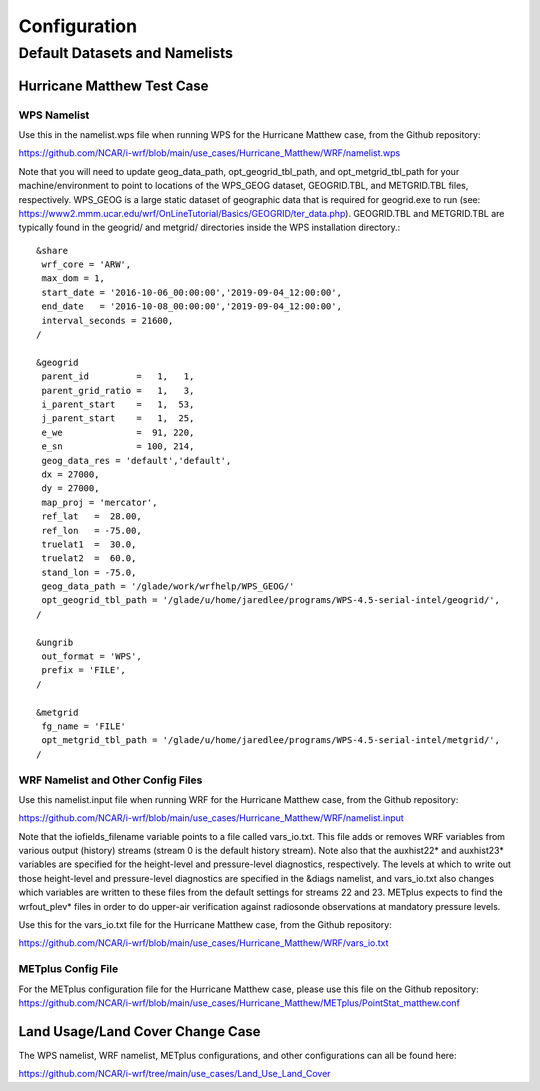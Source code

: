 *************
Configuration
*************

Default Datasets and Namelists
==============================
---------------------------
Hurricane Matthew Test Case
---------------------------
^^^^^^^^^^^^
WPS Namelist
^^^^^^^^^^^^
Use this in the namelist.wps file when running WPS for the Hurricane Matthew case, from the Github repository:

https://github.com/NCAR/i-wrf/blob/main/use_cases/Hurricane_Matthew/WRF/namelist.wps

Note that you will need to update geog_data_path, opt_geogrid_tbl_path, and opt_metgrid_tbl_path for your machine/environment to point to locations of the WPS_GEOG dataset, GEOGRID.TBL, and METGRID.TBL files, respectively. WPS_GEOG is a large static dataset of geographic data that is required for geogrid.exe to run (see: https://www2.mmm.ucar.edu/wrf/OnLineTutorial/Basics/GEOGRID/ter_data.php). GEOGRID.TBL and METGRID.TBL are typically found in the geogrid/ and metgrid/ directories inside the WPS installation directory.::

  &share
   wrf_core = 'ARW',
   max_dom = 1,
   start_date = '2016-10-06_00:00:00','2019-09-04_12:00:00',
   end_date   = '2016-10-08_00:00:00','2019-09-04_12:00:00',
   interval_seconds = 21600,
  /

  &geogrid
   parent_id         =   1,   1,
   parent_grid_ratio =   1,   3,
   i_parent_start    =   1,  53,
   j_parent_start    =   1,  25,
   e_we              =  91, 220,
   e_sn              = 100, 214,
   geog_data_res = 'default','default',
   dx = 27000,
   dy = 27000,
   map_proj = 'mercator',
   ref_lat   =  28.00,
   ref_lon   = -75.00,
   truelat1  =  30.0,
   truelat2  =  60.0,
   stand_lon = -75.0,
   geog_data_path = '/glade/work/wrfhelp/WPS_GEOG/'
   opt_geogrid_tbl_path = '/glade/u/home/jaredlee/programs/WPS-4.5-serial-intel/geogrid/',
  /

  &ungrib
   out_format = 'WPS',
   prefix = 'FILE',
  /

  &metgrid
   fg_name = 'FILE'
   opt_metgrid_tbl_path = '/glade/u/home/jaredlee/programs/WPS-4.5-serial-intel/metgrid/',
  /

^^^^^^^^^^^^^^^^^^^^^^^^^^^^^^^^^^^
WRF Namelist and Other Config Files
^^^^^^^^^^^^^^^^^^^^^^^^^^^^^^^^^^^
Use this namelist.input file when running WRF for the Hurricane Matthew case, from the Github repository:

https://github.com/NCAR/i-wrf/blob/main/use_cases/Hurricane_Matthew/WRF/namelist.input

Note that the iofields_filename variable points to a file called vars_io.txt. This file adds or removes WRF variables from various output (history) streams (stream 0 is the default history stream). Note also that the auxhist22* and auxhist23* variables are specified for the height-level and pressure-level diagnostics, respectively. The levels at which to write out those height-level and pressure-level diagnostics are specified in the &diags namelist, and vars_io.txt also changes which variables are written to these files from the default settings for streams 22 and 23. METplus expects to find the wrfout_plev* files in order to do upper-air verification against radiosonde observations at mandatory pressure levels.

Use this for the vars_io.txt file for the Hurricane Matthew case, from the Github repository:

https://github.com/NCAR/i-wrf/blob/main/use_cases/Hurricane_Matthew/WRF/vars_io.txt

^^^^^^^^^^^^^^^^^^^
METplus Config File
^^^^^^^^^^^^^^^^^^^
For the METplus configuration file for the Hurricane Matthew case, please use this file on the Github repository:
https://github.com/NCAR/i-wrf/blob/main/use_cases/Hurricane_Matthew/METplus/PointStat_matthew.conf


---------------------------------
Land Usage/Land Cover Change Case
---------------------------------

The WPS namelist, WRF namelist, METplus configurations, and other configurations can all be found here:

https://github.com/NCAR/i-wrf/tree/main/use_cases/Land_Use_Land_Cover
